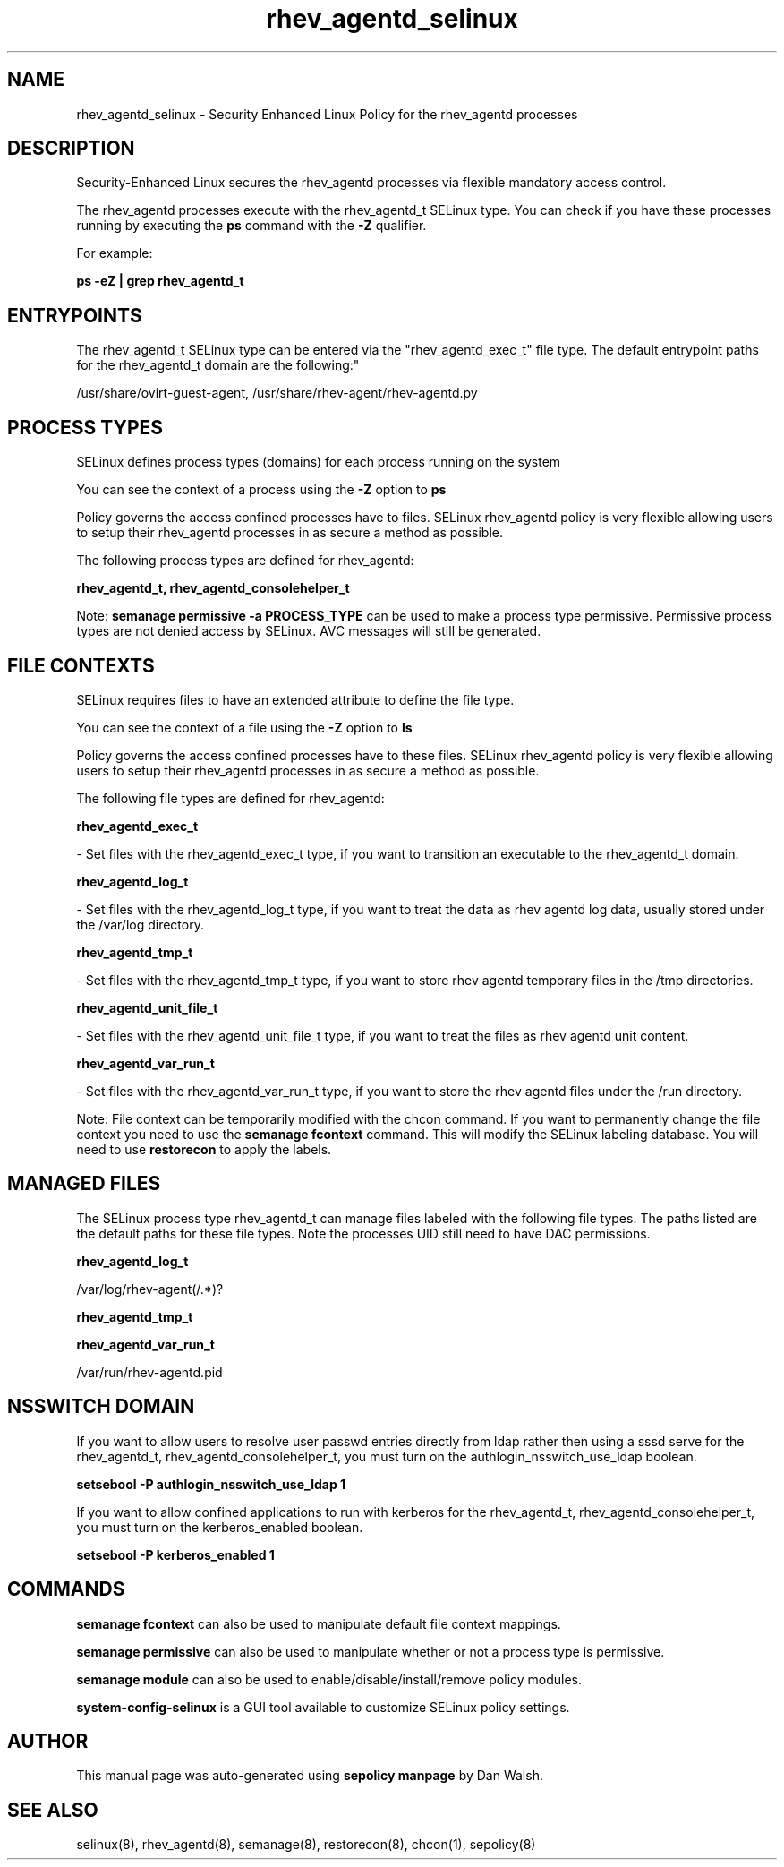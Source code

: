 .TH  "rhev_agentd_selinux"  "8"  "12-11-01" "rhev_agentd" "SELinux Policy documentation for rhev_agentd"
.SH "NAME"
rhev_agentd_selinux \- Security Enhanced Linux Policy for the rhev_agentd processes
.SH "DESCRIPTION"

Security-Enhanced Linux secures the rhev_agentd processes via flexible mandatory access control.

The rhev_agentd processes execute with the rhev_agentd_t SELinux type. You can check if you have these processes running by executing the \fBps\fP command with the \fB\-Z\fP qualifier.

For example:

.B ps -eZ | grep rhev_agentd_t


.SH "ENTRYPOINTS"

The rhev_agentd_t SELinux type can be entered via the "rhev_agentd_exec_t" file type.  The default entrypoint paths for the rhev_agentd_t domain are the following:"

/usr/share/ovirt-guest-agent, /usr/share/rhev-agent/rhev-agentd\.py
.SH PROCESS TYPES
SELinux defines process types (domains) for each process running on the system
.PP
You can see the context of a process using the \fB\-Z\fP option to \fBps\bP
.PP
Policy governs the access confined processes have to files.
SELinux rhev_agentd policy is very flexible allowing users to setup their rhev_agentd processes in as secure a method as possible.
.PP
The following process types are defined for rhev_agentd:

.EX
.B rhev_agentd_t, rhev_agentd_consolehelper_t
.EE
.PP
Note:
.B semanage permissive -a PROCESS_TYPE
can be used to make a process type permissive. Permissive process types are not denied access by SELinux. AVC messages will still be generated.

.SH FILE CONTEXTS
SELinux requires files to have an extended attribute to define the file type.
.PP
You can see the context of a file using the \fB\-Z\fP option to \fBls\bP
.PP
Policy governs the access confined processes have to these files.
SELinux rhev_agentd policy is very flexible allowing users to setup their rhev_agentd processes in as secure a method as possible.
.PP
The following file types are defined for rhev_agentd:


.EX
.PP
.B rhev_agentd_exec_t
.EE

- Set files with the rhev_agentd_exec_t type, if you want to transition an executable to the rhev_agentd_t domain.


.EX
.PP
.B rhev_agentd_log_t
.EE

- Set files with the rhev_agentd_log_t type, if you want to treat the data as rhev agentd log data, usually stored under the /var/log directory.


.EX
.PP
.B rhev_agentd_tmp_t
.EE

- Set files with the rhev_agentd_tmp_t type, if you want to store rhev agentd temporary files in the /tmp directories.


.EX
.PP
.B rhev_agentd_unit_file_t
.EE

- Set files with the rhev_agentd_unit_file_t type, if you want to treat the files as rhev agentd unit content.


.EX
.PP
.B rhev_agentd_var_run_t
.EE

- Set files with the rhev_agentd_var_run_t type, if you want to store the rhev agentd files under the /run directory.


.PP
Note: File context can be temporarily modified with the chcon command.  If you want to permanently change the file context you need to use the
.B semanage fcontext
command.  This will modify the SELinux labeling database.  You will need to use
.B restorecon
to apply the labels.

.SH "MANAGED FILES"

The SELinux process type rhev_agentd_t can manage files labeled with the following file types.  The paths listed are the default paths for these file types.  Note the processes UID still need to have DAC permissions.

.br
.B rhev_agentd_log_t

	/var/log/rhev-agent(/.*)?
.br

.br
.B rhev_agentd_tmp_t


.br
.B rhev_agentd_var_run_t

	/var/run/rhev-agentd\.pid
.br

.SH NSSWITCH DOMAIN

.PP
If you want to allow users to resolve user passwd entries directly from ldap rather then using a sssd serve for the rhev_agentd_t, rhev_agentd_consolehelper_t, you must turn on the authlogin_nsswitch_use_ldap boolean.

.EX
.B setsebool -P authlogin_nsswitch_use_ldap 1
.EE

.PP
If you want to allow confined applications to run with kerberos for the rhev_agentd_t, rhev_agentd_consolehelper_t, you must turn on the kerberos_enabled boolean.

.EX
.B setsebool -P kerberos_enabled 1
.EE

.SH "COMMANDS"
.B semanage fcontext
can also be used to manipulate default file context mappings.
.PP
.B semanage permissive
can also be used to manipulate whether or not a process type is permissive.
.PP
.B semanage module
can also be used to enable/disable/install/remove policy modules.

.PP
.B system-config-selinux
is a GUI tool available to customize SELinux policy settings.

.SH AUTHOR
This manual page was auto-generated using
.B "sepolicy manpage"
by Dan Walsh.

.SH "SEE ALSO"
selinux(8), rhev_agentd(8), semanage(8), restorecon(8), chcon(1), sepolicy(8)
